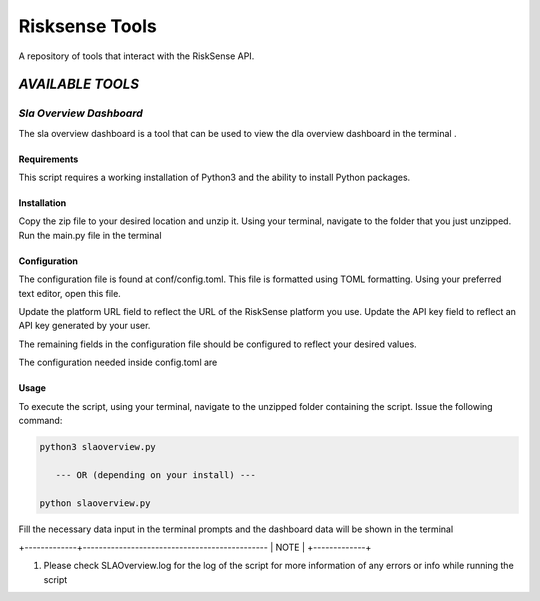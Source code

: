 .. raw:: html

    <style> .red {color:red} </style>

.. role:: red


======================================
Risksense Tools
======================================
A repository of tools that interact with the RiskSense API.

`AVAILABLE TOOLS`
**************************

`Sla Overview Dashboard`
======================
The sla overview dashboard is a tool that can be used to view the dla overview dashboard in the terminal .

Requirements
--------------


This script requires a working installation of Python3 and the
ability to install Python packages.

Installation
--------------


Copy the zip file to your desired location and unzip it.
Using your terminal, navigate to the folder that you just
unzipped. Run the main.py file in the terminal

Configuration
--------------

The configuration file is found at conf/config.toml. This
file is formatted using TOML formatting. Using your preferred
text editor, open this file.


Update the platform URL field to reflect the URL of the
RiskSense platform you use. Update the API key field to
reflect an API key generated by your user. 

The remaining fields in the configuration file should be
configured to reflect your desired values.

The configuration needed inside config.toml are

+------------------------+------------+----------+
| Name   | Type |
+========================+============+==========+
| Client id   | int  |
+------------------------+------------+----------+
| Platform url  | str   |
+------------------------+-----------------------+

Usage
-------

To execute the script, using your terminal, navigate to the
unzipped folder containing the script. Issue the following
command:

.. code-block:: console

    python3 slaoverview.py

       --- OR (depending on your install) ---

    python slaoverview.py


Fill the necessary data input in the terminal prompts and the
dashboard data will be shown in the terminal

+-------------+----------------------------------------------
|    NOTE    |
+-------------+

1. Please check SLAOverview.log for the log of the script for 
   more information of any errors or info while running the script